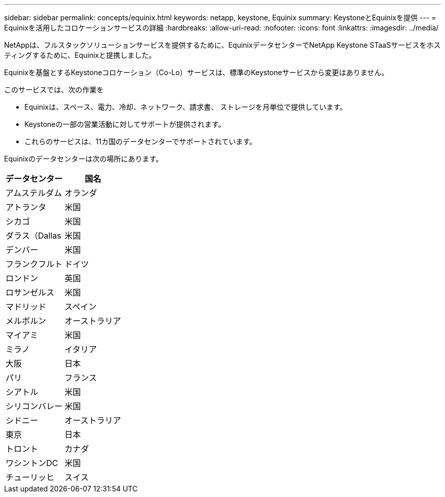 ---
sidebar: sidebar 
permalink: concepts/equinix.html 
keywords: netapp, keystone, Equinix 
summary: KeystoneとEquinixを提供 
---
= Equinixを活用したコロケーションサービスの詳細
:hardbreaks:
:allow-uri-read: 
:nofooter: 
:icons: font
:linkattrs: 
:imagesdir: ../media/


[role="lead"]
NetAppは、フルスタックソリューションサービスを提供するために、EquinixデータセンターでNetApp Keystone STaaSサービスをホスティングするために、Equinixと提携しました。

Equinixを基盤とするKeystoneコロケーション（Co-Lo）サービスは、標準のKeystoneサービスから変更はありません。

このサービスでは、次の作業を

* Equinixは、スペース、電力、冷却、ネットワーク、請求書、 ストレージを月単位で提供しています。
* Keystoneの一部の営業活動に対してサポートが提供されます。
* これらのサービスは、11カ国のデータセンターでサポートされています。


Equinixのデータセンターは次の場所にあります。

|===
| データセンター | 国名 


 a| 
アムステルダム
| オランダ 


 a| 
アトランタ
| 米国 


 a| 
シカゴ
| 米国 


 a| 
ダラス（Dallas
| 米国 


 a| 
デンバー
| 米国 


 a| 
フランクフルト
| ドイツ 


 a| 
ロンドン
| 英国 


 a| 
ロサンゼルス
| 米国 


 a| 
マドリッド
| スペイン 


 a| 
メルボルン
| オーストラリア 


 a| 
マイアミ
| 米国 


 a| 
ミラノ
| イタリア 


 a| 
大阪
| 日本 


 a| 
パリ
| フランス 


 a| 
シアトル
| 米国 


 a| 
シリコンバレー
| 米国 


 a| 
シドニー
| オーストラリア 


 a| 
東京
| 日本 


 a| 
トロント
| カナダ 


 a| 
ワシントンDC
| 米国 


 a| 
チューリッヒ
| スイス 
|===